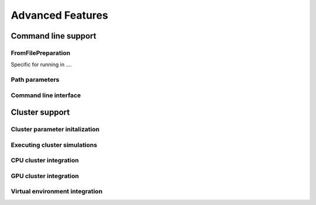 Advanced Features
=================

Command line support
--------------------

FromFilePreparation
*******************

Specific for running in ....

.. doxygenclass:: mcmc::mode::FromFilePreparation
   :members: FromFilePreparation, write_to_file, evaluate

Path parameters
***************

.. doxygenstruct:: mcmc::cmdint::PathParameters
   :members: get_rel_config_path, get_rel_data_path, get_rel_results_path, get_rel_cpu_bash_script_path, get_rel_gpu_bash_script_path

Command line interface
**********************

.. doxygenfunction:: mcmc::cmdint::prep_default_execution

.. doxygenfunction:: mcmc::cmdint::execute

.. doxygenstruct:: mcmc::cmdint::CmdIntSim


Cluster support
---------------

Cluster parameter initalization
*******************************
.. doxygenfunction:: mcmc::cluster::initialize_cluster_params

Executing cluster simulations
*****************************
.. doxygenfunction:: mcmc::cluster::execute

CPU cluster integration
***********************

.. doxygenfunction:: mcmc::cluster ::prepare_execution_on_cpu_cluster

.. doxygenfunction:: mcmc::cluster ::run_execution_on_cpu_cluster

GPU cluster integration
***********************

.. doxygenfunction:: mcmc::cluster ::prepare_execution_on_gpu_cluster

.. doxygenfunction:: mcmc::cluster ::run_execution_on_gpu_cluster

Virtual environment integration
*******************************

.. doxygenvariable:: mcmc::virtualenv::conda_activate_path

.. doxygenvariable:: mcmc::virtualenv::virtual_env

.. doxygenfunction:: mcmc::virtualenv::set_conda_activate_path

.. doxygenfunction:: mcmc::virtualenv::set_virtual_env